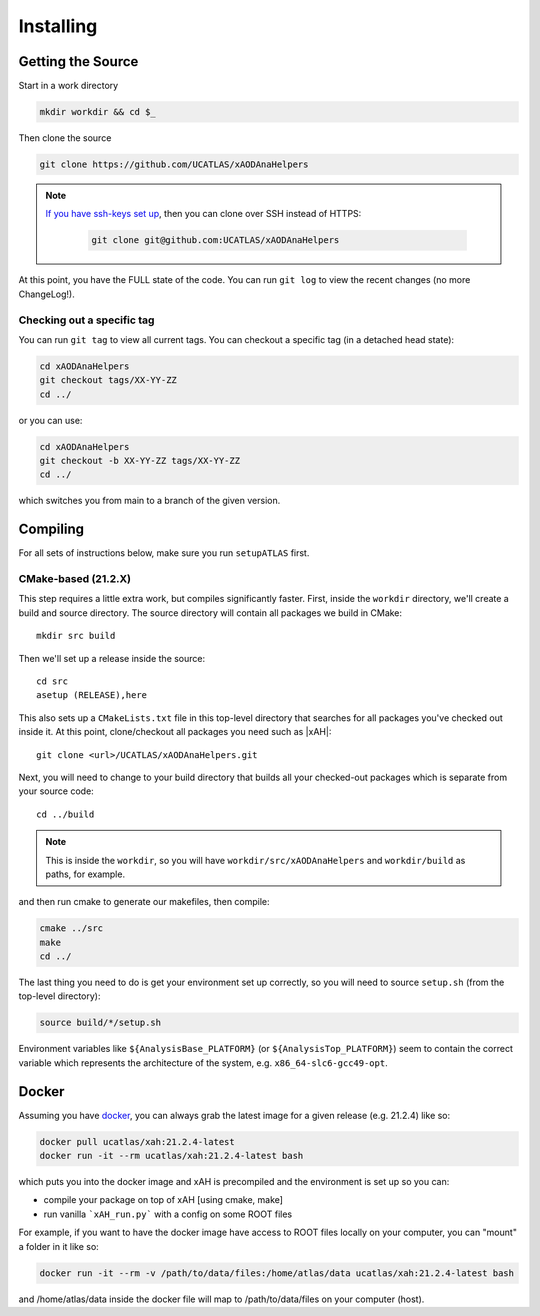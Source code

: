 Installing
==========

Getting the Source
------------------

Start in a work directory

.. code-block:: bash

  mkdir workdir && cd $_

Then clone the source

.. code-block:: bash

  git clone https://github.com/UCATLAS/xAODAnaHelpers

.. note::

    `If you have ssh-keys set up <https://help.github.com/articles/generating-ssh-keys/>`_, then you can clone over SSH instead of HTTPS:

      .. code-block:: bash

        git clone git@github.com:UCATLAS/xAODAnaHelpers

At this point, you have the FULL state of the code. You can run ``git log`` to view the recent changes (no more ChangeLog!).

Checking out a specific tag
~~~~~~~~~~~~~~~~~~~~~~~~~~~

You can run ``git tag`` to view all current tags. You can checkout a specific tag (in a detached head state):

.. code-block:: bash

  cd xAODAnaHelpers
  git checkout tags/XX-YY-ZZ
  cd ../

or you can use:

.. code-block:: bash

  cd xAODAnaHelpers
  git checkout -b XX-YY-ZZ tags/XX-YY-ZZ
  cd ../

which switches you from main to a branch of the given version.


Compiling
---------

For all sets of instructions below, make sure you run ``setupATLAS`` first.

CMake-based (21.2.X)
~~~~~~~~~~~~~~~~~~~~

This step requires a little extra work, but compiles significantly faster. First, inside the ``workdir`` directory, we'll create a build and source directory. The source directory will contain all packages we build in CMake:

.. parsed-literal::

  mkdir src build

Then we'll set up a release inside the source:

.. parsed-literal::

  cd src
  asetup (RELEASE),here

This also sets up a ``CMakeLists.txt`` file in this top-level directory that searches for all packages you've checked out inside it. At this point, clone/checkout all packages you need such as |xAH|:

.. parsed-literal::

  git clone <url>/UCATLAS/xAODAnaHelpers.git

Next, you will need to change to your build directory that builds all your checked-out packages which is separate from your source code:

.. parsed-literal::

  cd ../build

.. note:: This is inside the ``workdir``, so you will have ``workdir/src/xAODAnaHelpers`` and ``workdir/build`` as paths, for example.

and then run cmake to generate our makefiles, then compile:

.. code-block:: bash

  cmake ../src
  make
  cd ../

The last thing you need to do is get your environment set up correctly, so you will need to source ``setup.sh`` (from the top-level directory):

.. code-block:: bash

  source build/*/setup.sh

Environment variables like ``${AnalysisBase_PLATFORM}`` (or ``${AnalysisTop_PLATFORM}``) seem to contain the correct variable which represents the architecture of the system, e.g. ``x86_64-slc6-gcc49-opt``.

Docker
------

Assuming you have `docker <https://www.docker.com/)>`_, you can always grab the latest image for a given release (e.g. 21.2.4) like so:

.. code-block:: bash

  docker pull ucatlas/xah:21.2.4-latest
  docker run -it --rm ucatlas/xah:21.2.4-latest bash

which puts you into the docker image and xAH is precompiled and the environment is set up so you can:

* compile your package on top of xAH [using cmake, make]
* run vanilla ```xAH_run.py``` with a config on some ROOT files

For example, if you want to have the docker image have access to ROOT files locally on your computer, you can "mount" a folder in it like so:

.. code-block:: bash

  docker run -it --rm -v /path/to/data/files:/home/atlas/data ucatlas/xah:21.2.4-latest bash

and /home/atlas/data inside the docker file will map to /path/to/data/files on your computer (host).
